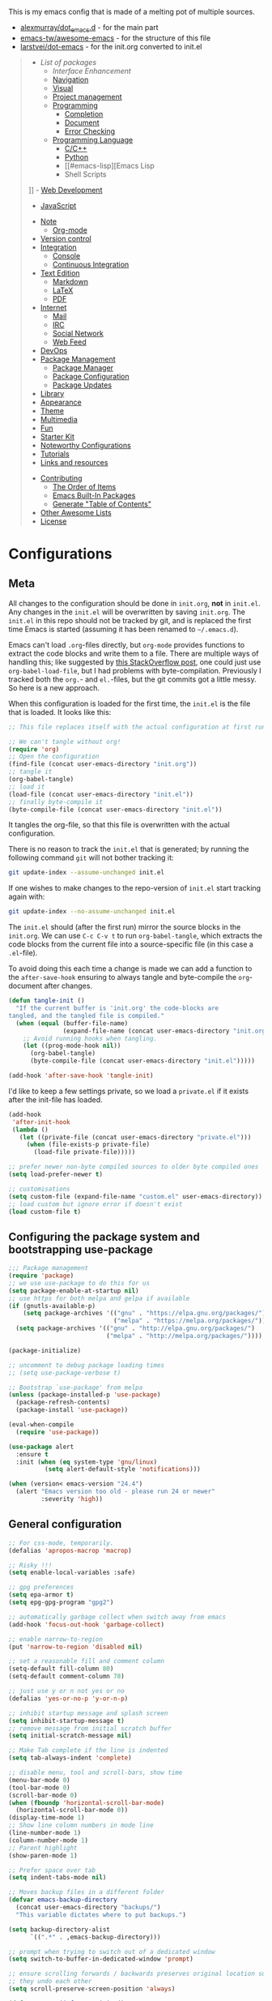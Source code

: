#+TITLE .emacs.d Configuration
#+AUTHOR Nicolas Richart
#+PROPERTY: header-args :tangle yes

This is my emacs config that is made of a melting pot of multiple sources.
 - [[https://github.com/alexmurray/dot_emacs.d][alexmurray/dot_emacs.d]] - for the main part
 - [[https://github.com/emacs-tw/awesome-emacs][emacs-tw/awesome-emacs]] - for the structure of this file
 - [[https://github.com/larstvei/dot-emacs][larstvei/dot-emacs]] - for the init.org converted to init.el

#+BEGIN_QUOTE
- [[List of packages]]
  - [[Interface Enhancement]]
  - [[#navigation][Navigation]]
  - [[#visual][Visual]]
  - [[#project-management][Project management]]
  - [[#programming][Programming]]
    - [[#completion][Completion]]
    - [[#document][Document]]
    - [[#error-checking][Error Checking]]
  - [[#programming-language][Programming Language]]
    - [[#cc][C/C++]]
    - [[#python][Python]]
    - [[#emacs-lisp][Emacs Lisp
    - Shell Scripts
]]    - [[#web-development][Web Development]]
      - [[#javascript][JavaScript]]
  - [[#note][Note]]
    - [[#org-mode][Org-mode]]
  - [[#version-control][Version control]]
  - [[#integration][Integration]]
    - [[#console][Console]]
    - [[#continuous-integration][Continuous Integration]]
  - [[#text-edition][Text Edition]]
    - [[#markdown][Markdown]]
    - [[#latex][LaTeX]]
    - [[#pdf][PDF]]
  - [[#internet][Internet]]
    - [[#mail][Mail]]
    - [[#irc][IRC]]
    - [[#social-network][Social Network]]
    - [[#web-feed][Web Feed]]
  - [[#devops][DevOps]]
  - [[#package-management][Package Management]]
    - [[#package-manager][Package Manager]]
    - [[#package-configuration][Package Configuration]]
    - [[#package-updates][Package Updates]]
  - [[#library][Library]]
  - [[#appearance][Appearance]]
  - [[#theme][Theme]]
  - [[#multimedia][Multimedia]]
  - [[#fun][Fun]]
  - [[#starter-kit][Starter Kit]]
  - [[#noteworthy-configurations][Noteworthy Configurations]]
  - [[#tutorials][Tutorials]]
  - [[#links-and-resources][Links and resources]]
- [[#contributing][Contributing]]
  - [[#the-order-of-items][The Order of Items]]
  - [[#emacs-built-in-packages][Emacs Built-In Packages]]
  - [[#generate-table-of-contents][Generate "Table of Contents"]]
- [[#other-awesome-lists][Other Awesome Lists]]
- [[#license][License]]
#+END_QUOTE

* Configurations
** Meta

   All changes to the configuration should be done in =init.org=, *not* in
   =init.el=. Any changes in the =init.el= will be overwritten by saving
   =init.org=. The =init.el= in this repo should not be tracked by git, and
   is replaced the first time Emacs is started (assuming it has been renamed
   to =~/.emacs.d=).

   Emacs can't load =.org=-files directly, but =org-mode= provides functions
   to extract the code blocks and write them to a file. There are multiple
   ways of handling this; like suggested by [[http://emacs.stackexchange.com/questions/3143/can-i-use-org-mode-to-structure-my-emacs-or-other-el-configuration-file][this StackOverflow post]], one
   could just use =org-babel-load-file=, but I had problems with
   byte-compilation. Previously I tracked both the =org.=- and =el.=-files,
   but the git commits got a little messy. So here is a new approach.

   When this configuration is loaded for the first time, the ~init.el~ is
   the file that is loaded. It looks like this:

   #+BEGIN_SRC emacs-lisp :tangle no
   ;; This file replaces itself with the actual configuration at first run.

   ;; We can't tangle without org!
   (require 'org)
   ;; Open the configuration
   (find-file (concat user-emacs-directory "init.org"))
   ;; tangle it
   (org-babel-tangle)
   ;; load it
   (load-file (concat user-emacs-directory "init.el"))
   ;; finally byte-compile it
   (byte-compile-file (concat user-emacs-directory "init.el"))
   #+END_SRC

   It tangles the org-file, so that this file is overwritten with the actual
   configuration.

   There is no reason to track the =init.el= that is generated; by running
   the following command =git= will not bother tracking it:

   #+BEGIN_SRC sh :tangle no
   git update-index --assume-unchanged init.el
   #+END_SRC

   If one wishes to make changes to the repo-version of =init.el= start
   tracking again with:

   #+BEGIN_SRC sh :tangle no
   git update-index --no-assume-unchanged init.el
   #+END_SRC

   The =init.el= should (after the first run) mirror the source blocks in
   the =init.org=. We can use =C-c C-v t= to run =org-babel-tangle=, which
   extracts the code blocks from the current file into a source-specific
   file (in this case a =.el=-file).

   To avoid doing this each time a change is made we can add a function to
   the =after-save-hook= ensuring to always tangle and byte-compile the
   =org=-document after changes.

   #+BEGIN_SRC emacs-lisp
   (defun tangle-init ()
     "If the current buffer is 'init.org' the code-blocks are
   tangled, and the tangled file is compiled."
     (when (equal (buffer-file-name)
                  (expand-file-name (concat user-emacs-directory "init.org")))
       ;; Avoid running hooks when tangling.
       (let ((prog-mode-hook nil))
         (org-babel-tangle)
         (byte-compile-file (concat user-emacs-directory "init.el")))))

   (add-hook 'after-save-hook 'tangle-init)
   #+END_SRC

   I'd like to keep a few settings private, so we load a =private.el= if it
   exists after the init-file has loaded.

   #+BEGIN_SRC emacs-lisp
   (add-hook
    'after-init-hook
    (lambda ()
      (let ((private-file (concat user-emacs-directory "private.el")))
        (when (file-exists-p private-file)
          (load-file private-file)))))
   #+END_SRC




#+BEGIN_SRC emacs-lisp :exports none
  ;;; init.el --- Starting point for Alex Murray's Emacs Configuration

  ;;; Commentary:

  ;;; Code:
#+END_SRC

#+BEGIN_SRC emacs-lisp
;; prefer newer non-byte compiled sources to older byte compiled ones
(setq load-prefer-newer t)

;; customisations
(setq custom-file (expand-file-name "custom.el" user-emacs-directory))
;; load custom but ignore error if doesn't exist
(load custom-file t)
#+END_SRC

** Configuring the package system and bootstrapping use-package

#+BEGIN_SRC emacs-lisp
;;; Package management
(require 'package)
;; we use use-package to do this for us
(setq package-enable-at-startup nil)
;; use https for both melpa and gelpa if available
(if (gnutls-available-p)
    (setq package-archives '(("gnu" . "https://elpa.gnu.org/packages/")
                             ("melpa" . "https://melpa.org/packages/")))
  (setq package-archives '(("gnu" . "http://elpa.gnu.org/packages/")
                           ("melpa" . "http://melpa.org/packages/"))))

(package-initialize)

;; uncomment to debug package loading times
;; (setq use-package-verbose t)

;; Bootstrap `use-package' from melpa
(unless (package-installed-p 'use-package)
  (package-refresh-contents)
  (package-install 'use-package))

(eval-when-compile
  (require 'use-package))
#+END_SRC


#+BEGIN_SRC emacs-lisp
(use-package alert
  :ensure t
  :init (when (eq system-type 'gnu/linux)
          (setq alert-default-style 'notifications)))

(when (version< emacs-version "24.4")
  (alert "Emacs version too old - please run 24 or newer"
         :severity 'high))

#+END_SRC

** General configuration

#+BEGIN_SRC emacs-lisp
;; For css-mode, temporarily.
(defalias 'apropos-macrop 'macrop)

;; Risky !!!
(setq enable-local-variables :safe)

;; gpg preferences
(setq epa-armor t)
(setq epg-gpg-program "gpg2")

;; automatically garbage collect when switch away from emacs
(add-hook 'focus-out-hook 'garbage-collect)

;; enable narrow-to-region
(put 'narrow-to-region 'disabled nil)

;; set a reasonable fill and comment column
(setq-default fill-column 80)
(setq-default comment-column 78)

;; just use y or n not yes or no
(defalias 'yes-or-no-p 'y-or-n-p)

;; inhibit startup message and splash screen
(setq inhibit-startup-message t)
;; remove message from initial scratch buffer
(setq initial-scratch-message nil)

;; Make Tab complete if the line is indented
(setq tab-always-indent 'complete)

;; disable menu, tool and scroll-bars, show time
(menu-bar-mode 0)
(tool-bar-mode 0)
(scroll-bar-mode 0)
(when (fboundp 'horizontal-scroll-bar-mode)
  (horizontal-scroll-bar-mode 0))
(display-time-mode 1)
;; Show line column numbers in mode line
(line-number-mode 1)
(column-number-mode 1)
;; Parent highlight
(show-paren-mode 1)

;; Prefer space over tab
(setq indent-tabs-mode nil)

;; Moves backup files in a different folder
(defvar emacs-backup-directory
  (concat user-emacs-directory "backups/")
  "This variable dictates where to put backups.")

(setq backup-directory-alist
      `((".*" . ,emacs-backup-directory)))

;; prompt when trying to switch out of a dedicated window
(setq switch-to-buffer-in-dedicated-window 'prompt)

;; ensure scrolling forwards / backwards preserves original location such that
;; they undo each other
(setq scroll-preserve-screen-position 'always)

(defun apm-emoji-fontset-init ()
  "Set fontset to display emoji correctly."
  (if (eq system-type 'darwin)
      ;; For NS/Cocoa
      (set-fontset-font t 'symbol (font-spec :family "Apple Color Emoji") nil 'prepend)
    ;; For Linux
    (if (font-info "Symbola")
        (set-fontset-font t 'symbol (font-spec :family "Symbola") nil 'prepend)
      (alert "Symbola is not installed (ttf-ancient-fonts)"))))

(defvar apm-preferred-font-family "Inconsolata"
  "Preferred font family to use.")

(defvar apm-preferred-font-family-package "fonts-inconsolata"
  "Package to install to get `apm-preferred-font-family'.")

(defvar apm-preferred-font-height 100
  "Preferred font height to use.")

(defun apm-graphic-frame-init ()
  "Initialise properties specific to graphical display."
  (interactive)
  (when (display-graphic-p)
    (apm-emoji-fontset-init)
    (setq frame-title-format '(buffer-file-name "%f" ("%b")))
    ;; don't use gtk style tooltips so instead can use pos-tip etc
    (custom-set-variables
     '(x-gtk-use-system-tooltips nil))
    (tooltip-mode -1)
    (blink-cursor-mode -1)
    (if (font-info apm-preferred-font-family)
        (set-face-attribute 'default nil
                            :family apm-preferred-font-family
                            :height apm-preferred-font-height)
      (alert (format "%s font not installed (%s)"
                     apm-preferred-font-family
                     apm-preferred-font-family-package)))
    (if (font-info "FontAwesome")
        ;; make sure to use FontAwesome for it's range in the unicode
        ;; private use area since on Windows this doesn't happen
        ;; automagically
        (set-fontset-font "fontset-default" '(#xf000 . #xf23a) "FontAwesome")
      (alert "FontAwesome is not installed (fonts-font-awesome)."))))

;; make sure graphical properties get set on client frames
(add-hook 'server-visit-hook #'apm-graphic-frame-init)
(apm-graphic-frame-init)

;; Use regex searches and replace by default.
(bind-key "C-s" 'isearch-forward-regexp)
(bind-key "C-r" 'isearch-backward-regexp)
(bind-key "M-%" 'query-replace-regexp)
(bind-key "C-M-s" 'isearch-forward)
(bind-key "C-M-r" 'isearch-backward)
(bind-key "C-M-%" 'query-replace)

;; Some global key binding
(bind-key "\C-c\;" 'comment-region)
(bind-key "\M-g" 'goto-line)
(bind-key [f8] 'grep-find)

;; from http://endlessparentheses.com/fill-and-unfill-paragraphs-with-a-single-key.html
(defun endless/fill-or-unfill ()
  "Like `fill-paragraph', but unfill if used twice."
  (interactive)
  (let ((fill-column
         (if (eq last-command 'endless/fill-or-unfill)
             (progn (setq this-command nil)
                    (point-max))
           fill-column)))
    (call-interactively #'fill-paragraph)))

(bind-key [remap fill-paragraph] #'endless/fill-or-unfill)

;; general modes in text-mode or derived from
(defun apm-text-mode-setup ()
  "Setup `text-mode' buffers."
  ;; use visual line mode to do soft word wrapping
  (visual-line-mode 1)
  ;; and use adaptive-wrap to 'indent' paragraphs appropriately with visual-line-mode
  (adaptive-wrap-prefix-mode 1)
  ;; Enable flyspell
  (flyspell-mode 1)
  ;; give warning if words misspelled when typing
  (ispell-minor-mode 1))

(add-hook 'text-mode-hook #'apm-text-mode-setup)
#+END_SRC


* List of packages

** Interface Enhancement
   - [[https://github.com/abo-abo/swiper][Ivy]] - flexible, simple tools for minibuffer completion in Emacs.
     - Ivy, a generic completion mechanism for Emacs.
     - Counsel, a collection of Ivy-enhanced versions of common Emacs commands.
     - Swiper, an Ivy-enhanced alternative to isearch.
   - [[https://github.com/bbatsov/crux][crux]] - A Collection of Ridiculously Useful eXtensions for Emacs
   - [[https://github.com/nonsequitur/smex/][smex]] - A smart M-x enhancement for Emacs.
#+BEGIN_SRC emacs-lisp
(use-package ivy
  :ensure t
  :diminish ivy-mode
  :commands (ivy-mode)
  :bind (("C-c C-r" . ivy-resume)
         ([remap switch-to-buffer] . ivy-switch-buffer))
  :init (progn
          (setq ivy-use-recent-buffers t
                ivy-count-format ""
                ivy-display-style 'fancy)
          (ivy-mode 1))
  :config (with-eval-after-load 'evil
            (define-key evil-ex-map "b " 'ivy-switch-buffer)))

(use-package counsel
  :ensure t
  :bind (("M-y" . counsel-yank-pop)
         ("M-x" . counsel-M-x)
         ("C-x C-i" . counsel-imenu)
         ("C-x C-f" . counsel-find-file)
         ("C-h f" . counsel-describe-function)
         ("C-h v" . counsel-describe-variable))
  :init (progn
          (define-key read-expression-map (kbd "C-r") 'counsel-expression-history)
          (setq counsel-find-file-at-point t))
  )

(use-package crux
  :ensure t
  :bind (([remap move-beginning-of-line] . crux-move-beginning-of-line)
         ("C-c o" . crux-open-with)))

(use-package smex
  :ensure t
  :config (smex-initialize))
#+END_SRC

** File Manager
   - [[http://www.emacswiki.org/emacs/DiredMode][Dired]] - =[built-in]= *Dir* ectory *Ed* itor. A customizable great file manager.

** Navigation
   - [[https://github.com/syohex/emacs-anzu][anzu]] - displays current match and total matches.
   - [[http://www.emacswiki.org/emacs/ImenuMode][imenu]] - =[built-in]= Menus for accessing locations in documents.

#+BEGIN_SRC emacs-lisp
(use-package anzu
  :ensure t
  :diminish anzu-mode
  :init (global-anzu-mode)
  :bind (("M-%" . anzu-query-replace-regexp)
         ("C-M-%" . anzu-query-replace)))
#+END_SRC

** Visual
   - [[https://julien.danjou.info/projects/emacs-packages][rainbow-mode]] - Display color on color-code string (hex/rgb) directly.
   - [[http://www.emacswiki.org/emacs/WhiteSpace][whitespace]] - =[built-in]= Visualize blanks (tab/space/newline).
   - [[http://emacsredux.com/blog/2014/08/25/a-peek-at-emacs-24-dot-4-prettify-symbols-mode/][prettify-symbol-mode]] - =[built-in]= displaying characters as fancy symbols (e.g. =lambda= -> =λ=)
   - [[https://github.com/iqbalansari/emacs-emojify][emojify]] - Display emojis in Emacs.

#+BEGIN_SRC emacs-lisp
(use-package rainbow-mode
  :ensure t
  :diminish rainbow-mode
  :commands (rainbow-mode)
  :init (dolist (hook '(css-mode-hook html-mode-hook))
          (add-hook hook #'rainbow-mode)))

(use-package whitespace
  :diminish whitespace-mode
  :bind ([f3] . whitespace-cleanup)
  :config
  (defun show-whitespace ()
    "Show tabs and trailing white space."
    (if (not (eq major-mode 'Buffer-menu-mode))
        (setq font-lock-keywords
              (append font-lock-keywords
                      '(("^[\t]+"  (0 'tab-face t))
                        ("[ \t]+$" (0 'trailing-space-face t))
                        ("XXX" (0 'todo-face t))
                        ("TODO" (0 'todo-face t))
                        ("FIXME" (0 'todo-face t))
                        ("\\todo" (0 'todo-face t))
                        )))))
  (make-face 'tab-face)
  (make-face 'trailing-space-face)
  (make-face 'todo-face)
  (set-face-background 'tab-face "blue")
  (set-face-background 'trailing-space-face "blue")
  (set-face-foreground 'todo-face "green")
  (add-hook 'font-lock-mode-hook 'show-whitespace)
  (add-hook 'text-mode-hook 'font-lock-mode)
  )
#+END_SRC

** Project management
   - [[https://github.com/ericdanan/counsel-projectile][Counsel-projectile]] - Increase the integration of Ivy in Projectile
   - [[https://github.com/bbatsov/projectile][Projectile]] - Project Interaction Library for Emacs.
#   - [[https://github.com/sabof/project-explorer][Project-Explorer]] - a tree project explorer (integrates with projectile)

#+BEGIN_SRC emacs-lisp
(use-package counsel-projectile
  :ensure t
  :init (counsel-projectile-on))

(use-package projectile
  :ensure t
  :defer t
  :diminish projectile-mode
  :bind (("C-x C-m" . projectile-compile-project)
         ("C-x C-g" . projectile-find-file))
  :init (progn
          (setq projectile-enable-caching t)
          (projectile-global-mode))
  :config (progn
            (add-to-list 'projectile-project-root-files "configure.ac")
            (add-to-list 'projectile-project-root-files ".clang_complete")
            (add-to-list 'projectile-project-root-files ".clang_complete.in")
            (add-to-list 'projectile-project-root-files "AndroidManifest.xml")
            (with-eval-after-load 'ivy
              (setq projectile-completion-system 'ivy))))
#+END_SRC

** Programming
   - [[https://github.com/Malabarba/aggressive-indent-mode][Aggressive-indent]] - Keeps your code always indented automatically.
   - [[https://www.emacswiki.org/emacs/CompileCommand][compile]] - =[built-in]= Compile command default for =M-x compile=
   - [[http://doxymacs.sourceforge.net/][Doxymacs]] - Doxymacs is Doxygen + {X}Emacs.
   - [[https://www.emacswiki.org/emacs/ProgMode][prog-mode]] - =[built-in]= common to all programming modes
#   - [[https://github.com/purcell/whitespace-cleanup-mode][whitespace-cleanup-mode]] - Intelligently call whitespace-cleanup on save.
   - [[https://github.com/capitaomorte/yasnippet][YASnippets]] - Template system.

#+BEGIN_SRC emacs-lisp
(use-package aggressive-indent
  :ensure t
  :defer t
  :diminish aggressive-indent-mode
  :config (aggressive-indent-global-mode t))

(use-package compile
  :bind ([f9] . compile)
  ;; automatically scroll to first error on output
  :config (setq compilation-scroll-output 'first-error))

(defun apm-doxymacs-setup()
  (doxymacs-mode)
  (doxymacs-font-lock)
  (setq doxymacs-doxygen-style "JavaDoc"))

(use-package doxymacs
  :defer t
  :load-path "vendor/doxymacs"
  :commands (doxymacs-mode doxymacs-font-lock)
  :diminish doxymacs-mode
  :config (add-hook 'cc-mode-common-hook #'apm-doxymacs-setup)
  )

(defun apm-prog-mode-setup ()
  "Tweaks and customisations for all programming modes."
  ;; turn on spell checking for strings and comments
  (flyspell-prog-mode)
  ;; highlight TODO etc in comments only
  (fic-mode 1))

(use-package prog-mode
  :config (progn
            (when (boundp 'prettify-symbols-unprettify-at-point)
              ;; show original text when point is over a prettified symbol
              (setq prettify-symbols-unprettify-at-point 'right-edge))
            ;; prettify symbols (turn lambda -> λ)
            (global-prettify-symbols-mode 1)
            (add-hook 'prog-mode-hook #'apm-prog-mode-setup)))

(use-package yasnippet
  :ensure t
  :diminish yas-minor-mode
  :config (yas-global-mode 1))

#+END_SRC

*** Completion
    - [[http://www.emacswiki.org/emacs/AbbrevMode][abbrev]] - =[built-in]= Abbreviation expander
    - [[https://company-mode.github.io/][Company]] - A text completion framework.
      - [[https://github.com/proofit404/company-anaconda][company-anaconda]] - anaconda back-end
      - [[https://github.com/alexeyr/company-auctex][company-auctex]] - auctex back-end
      - [[https://company-mode.github.io/][company-cmake]] - =[company-native]= cmake completion back-end
      - [[https://company-mode.github.io/][company-dabbrev]] - =[company-native]= dabbrev-like completion back-end
      - [[https://github.com/PythonNut/company-flx][company-flx]] - fuzzy matching using flx
      - [[https://github.com/Sarcasm/company-irony][company-irony]] - irony back-end for C/C++
      - [[https://github.com/hotpxl/company-irony-c-headers][company-irony-c-headers]] - irony backend for C/C++ headers
      - [[https://github.com/syohex/emacs-company-jedi][company-jedi]] - jedi back-end
      - [[https://github.com/dunn/company-emoji][company-emoji]] - emoji back-end 🐱
      - [[https://github.com/vspinu/company-math][company-math]] - math back-end to use in LaTeX formulas
      - [[https://github.com/expez/company-quickhelp][company-quickhelp]] - documentation popups for company.
      - [[https://github.com/Alexander-Miller/company-shell][company-shell]] - back-end to compete shell scripts
      - [[https://github.com/company-mode/company-statistics][company-statistics]] - sorts candidates using completion history
      - [[https://github.com/proofit404/company-tern][company-tern]] - tern back-end
      - [[https://github.com/Wilfred/company-try-hard][company-try-hard]] - get completion from all back-ends
      - [[https://github.com/osv/company-web][company-web]] - Company version of ac-html, complete for web,html,emmet,jade,slim modes
    - [[https://github.com/lewang/flx][flx]] - Fuzzy matching for Emacs like Sublime Text.

#+BEGIN_SRC emacs-lisp
(use-package abbrev
  :diminish abbrev-mode
  :config (progn
            (setq save-abbrevs t)
            (setq-default abbrev-mode t)))

(use-package company
  :ensure t
  :commands global-company-mode
  ;; Use Company for completion
  :bind (:map company-mode-map ([remap completion-at-point] . company-complete))
  :init (progn
          ;; set default lighter as nothing so in general it is not displayed
          ;; but will still be shown when completion popup is active to show the
          ;; backend which is in use
          (setq company-lighter-base "")
          (global-company-mode 1))
  :config (progn
            ;; some better default values
            (setq company-idle-delay 0.5)
            (setq company-tooltip-limit 10)
            (setq company-minimum-prefix-length 2)

            ;; align annotations in tooltip
            (setq company-tooltip-align-annotations t)

            ;; nicer keybindings
            (define-key company-active-map (kbd "C-n") 'company-select-next)
            (define-key company-active-map (kbd "C-p") 'company-select-previous)
            (define-key company-active-map (kbd "C-d") 'company-show-doc-buffer)

            (define-key company-active-map [tab] 'company-complete-common-or-cycle)
            (define-key company-active-map (kbd "TAB") 'company-complete-common-or-cycle)

            ;; put most often used completions at stop of list
            (setq company-transformers '(company-sort-by-occurrence))))

(use-package company-anaconda
  :ensure t
  :commands (company-anaconda)
  :after company
  :init (add-to-list 'company-backends #'company-anaconda))

(use-package company-auctex
  :ensure t
  ;; loaded in apm-latex-mode-setup
  :defer t)

(use-package company-dabbrev
  :after company
  ;; keep original case
  :config (setq company-dabbrev-downcase nil))

(use-package company-flx
  :ensure t
  :after company
  :init (company-flx-mode 1))

(use-package company-irony
  :ensure t
  :after company
  :init (add-to-list 'company-backends 'company-irony))

(use-package company-irony-c-headers
  :ensure t
  :after company
  :init (progn
          (setq company-irony-c-headers--compiler-executable
                (or (executable-find "clang++-3.9")
                    (executable-find "clang++")))
          ;; group with company-irony but beforehand so we get first pick
          (add-to-list 'company-backends '(company-irony-c-headers company-irony))))

(use-package company-jedi
  :ensure t
  :after company)

(use-package company-emoji
  :ensure t
  :after company
  :init (add-to-list 'company-backends 'company-emoji))

(use-package company-math
  :ensure t
  :defer t
  :after company
  ;; Add backend for math characters
  :init (progn
          (add-to-list 'company-backends 'company-math-symbols-unicode)
          (add-to-list 'company-backends 'company-math-symbols-latex)))

(use-package company-quickhelp
  :ensure t
  :defer t
  :init (add-hook 'company-mode-hook #'company-quickhelp-mode)
  :config (setq company-quickhelp-delay 0.1))

(use-package company-shell
  :ensure t
  :defer t
  :after company
  :init (add-to-list 'company-backends 'company-shell))

(use-package company-statistics
  :ensure t
  :after company
  :config (company-statistics-mode 1))

(use-package company-tern
  :ensure t
  :after company)

(use-package company-try-hard
  :ensure t
  :after company
  :config (progn
            (global-set-key (kbd "C-<tab>") #'company-try-hard)
            (define-key company-active-map (kbd "C-<tab>") #'company-try-hard)))

(use-package company-web
  :ensure t
  :defer t
  :after company
  :init (add-to-list 'company-backends 'company-web-html))

(use-package flx
  :ensure t)

#+END_SRC

*** Document
   - [[https://www.emacswiki.org/emacs/ElDoc][eldoc]] - =[built-in]= shows function arguments / variable doc in minibuffer when coding.
   - [[https://wiki.gnome.org/Apps/Devhelp][devhelp]] - Searches in =devhelp= for documentation

#+BEGIN_SRC emacs-lisp
(use-package eldoc
  :diminish eldoc-mode
  :config (global-eldoc-mode 1))

(defun apm-devhelp-setup ()
  "Setup devhelp integration."
  (require 'devhelp)
  (local-set-key (kbd "<f2>") #'devhelp-toggle-automatic-assistant)
  (local-set-key (kbd  "<f1>") #'devhelp-assistant-word-at-point))

(use-package devhelp
  :load-path "vendor/"
  :defer t
  :init (add-hook 'c-mode-hook #'apm-devhelp-setup))
#+END_SRC

*** Error Checking
    - [[https://github.com/flycheck/flycheck][Flycheck]] - Modern on-the-fly syntax checking meant to be a replacement to =FlyMake=
      - [[https://github.com/kumar8600/flycheck-clangcheck][flycheck-clangcheck]] - A Flycheck checker difinition for ClangCheck.
      - [[https://github.com/flycheck/flycheck][flycheck-flake8]] - =[flycheck-native]= checker for python using =flake8=
      - [[https://github.com/Sarcasm/flycheck-irony][flycheck-irony]] - Flycheck: C/C++ support via Irony
      - [[https://github.com/purcell/flycheck-package][flycheck-package]] - A Flycheck checker for elisp package authors
      - [[https://github.com/flycheck/flycheck-pos-tip][flycheck-pos-tip]] - Display Flycheck errors in GUI tooltips
      - [[https://github.com/flycheck/flycheck][flycheck-standard]] - =[flycheck-native]= checker for python using =standard.js=

#+BEGIN_SRC emacs-lisp
(use-package flycheck
  :ensure t
  :diminish flycheck-mode
  :config (progn
            (global-flycheck-mode 1)
            (setq flycheck-check-syntax-automatically '(save new-line)
                  flycheck-idle-change-delay 5.0
                  flycheck-display-errors-delay 0.9
                  flycheck-highlighting-mode 'symbols
                  flycheck-indication-mode 'left-fringe
                  ;; 'flycheck-fringe-bitmap-double-arrow
                  flycheck-standard-error-navigation t ; [M-g n/p]
                  flycheck-deferred-syntax-check nil
                  ;; flycheck-mode-line '(:eval (flycheck-mode-line-status-text))
                  flycheck-completion-system nil ; 'ido, 'grizzl, nil
                  )))

(use-package flycheck-clangcheck
  :ensure t
  :after flycheck
  )

(use-package flycheck-irony
  :ensure t
  :after flycheck
  :config (progn
            (add-hook 'flycheck-mode-hook #'flycheck-irony-setup)
            (flycheck-add-next-checker 'irony '(warning . c/c++-cppcheck))))

(use-package flycheck-package
  :ensure t
  :defer t
  :after flycheck
  :init (flycheck-package-setup))

(use-package flycheck-pos-tip
  :ensure t
  :config (flycheck-pos-tip-mode 1))
#+END_SRC

** Programming Language
*** C/C++
    - [[http://cc-mode.sourceforge.net/][CC Mode]] - =[built-in]= An Emacs and XEmacs mode for editing C and other languages with similar syntax.
      - [[https://github.com/llvm-mirror/llvm/blob/master/utils/emacs/emacs.el][llvm coding style]] - llvm c-style for emacs used in =lisp/apm-c=
    - [[https://cmake.org/Wiki/CMake/Editors/Emacs][cmake-mode]] - =[included in cmake]= major-mode for editing CMake sources
    - [[https://github.com/Lindydancer/cmake-font-lock][cmake-font-lock]] - Enhanced font-lock rules for CMake.
    - [[https://www.emacswiki.org/emacs/CWarnMode][cwarn]] - =[built-in]= highlight suspicious C and C++ constructions
    - [[https://github.com/Sarcasm/irony-mode][irony-mode]] - A C/C++ minor mode for Emacs powered by libclang.
    - [[https://github.com/ikirill/irony-eldoc][irony-eldoc]] - irony-mode support for eldoc-mode
    - [[https://github.com/ludwigpacifici/modern-cpp-font-lock][modern-cpp-font-lock]] - Font-locking for "Modern C++"

#+BEGIN_SRC emacs-lisp
  ;; show #if 0 / #endif etc regions in comment face - taken from
  ;; http://stackoverflow.com/questions/4549015/in-c-c-mode-in-emacs-change-face-of-code-in-if-0-endif-block-to-comment-fa
  (defun c-mode-font-lock-if0 (limit)
    "Fontify #if 0 / #endif as comments for c modes etc.
  Bound search to LIMIT as a buffer position to find appropriate
  code sections."
    (save-restriction
      (widen)
      (save-excursion
        (goto-char (point-min))
        (let ((depth 0) str start start-depth)
          (while (re-search-forward "^\\s-*#\\s-*\\(if\\|else\\|endif\\)" limit 'move)
            (setq str (match-string 1))
            (if (string= str "if")
                (progn
                  (setq depth (1+ depth))
                  (when (and (null start) (looking-at "\\s-+0"))
                    (setq start (match-end 0)
                          start-depth depth)))
              (when (and start (= depth start-depth))
                (c-put-font-lock-face start (match-beginning 0) 'font-lock-comment-face)
                (setq start nil))
              (when (string= str "endif")
                (setq depth (1- depth)))))
          (when (and start (> depth 0))
            (c-put-font-lock-face start (point) 'font-lock-comment-face)))))
    nil)

  (use-package apm-c
    :load-path "lisp/"
    :commands (apm-c-mode-setup)
    :init (dolist (hook '(c-mode-hook c++-mode-hook))
            (add-hook hook 'apm-c-mode-setup)))

  ;; c-mode and other derived modes (c++, java etc) etc
  (defun apm-c-mode-common-setup ()
    "Tweaks and customisations for all modes derived from c-common-mode."
    (auto-fill-mode 1)
    ;; diminish auto-fill in the modeline
    (with-eval-after-load 'diminish
      (diminish 'auto-fill-function))
    ;; turn on auto-newline and hungry-delete
    (c-toggle-auto-hungry-state t)
    ;; ensure fill-paragraph takes doxygen @ markers as start of new
    ;; paragraphs properly
    (setq paragraph-start "^[ ]*\\(//+\\|\\**\\)[ ]*\\([ ]*$\\|@param\\)\\|^\f")

    ;; show #if 0 / #endif etc regions in comment face
    (font-lock-add-keywords
     nil
     '((c-mode-font-lock-if0 (0 font-lock-comment-face prepend))) 'add-to-end))

  (use-package cc-mode
    :defer t
    :init (add-hook 'c-mode-common-hook #'apm-c-mode-common-setup))

  (use-package clang-format
    :ensure t
    :bind (:map c++-mode-map
                ([f5] . clang-format-buffer))
    :config
    (setq clang-format-executable "clang-format-3.9")
    )

  (use-package cmake-mode
    :ensure t)

  (use-package cmake-font-lock
    :ensure t)

  (defun apm-irony-mode-setup ()
    "Setup irony-mode."
    (irony-cdb-autosetup-compile-options)
    (with-eval-after-load 'company-irony
      (company-irony-setup-begin-commands))
    (with-eval-after-load 'irony-eldoc
      (irony-eldoc)))

  ;; autogenerate a .clang_complete if there is an associated .clang_complete.in
  (defun apm-autogenerate-clang-complete ()
    "Autogenerate a .clang_complete if needed when opening a project."
    (when (and (fboundp 'projectile-project-root)
               ;; handle if not in project by returning nil
               (not (null (condition-case nil
                              (projectile-project-root)
                            (error nil))))
               (file-exists-p (concat (file-name-as-directory
                                       (projectile-project-root))
                                      ".clang_complete.in")))
      (projectile-with-default-dir (projectile-project-root)
        (shell-command "make .clang_complete"))))

  (defun apm-irony-cdb-clang-complete--auto-generate-clang-complete (command &rest args)
    "Try and autogenerate a .clang_complete (COMMAND ARGS are ignored)."
    (apm-autogenerate-clang-complete))

  ;; show suspicious c constructs automatically
  (use-package cwarn
    :diminish cwarn-mode
    :init (global-cwarn-mode 1))

  (use-package irony
    :ensure t
    :diminish irony-mode
    :commands (irony-mode)
    :bind (:irony-mode-map ([remap completion-at-point] . irony-completion-at-point-async)
                           ([remap complete-symbol] . irony-completion-at-point-async))
    :init (progn
            (advice-add 'irony-cdb-clang-complete :before 'apm-irony-cdb-clang-complete--auto-generate-clang-complete)
            (add-hook 'c-mode-hook 'irony-mode)
            (add-hook 'c++-mode-hook 'irony-mode)
            (add-hook 'irony-mode-hook 'apm-irony-mode-setup)))

  (use-package irony-eldoc
    :ensure t
    :defer t)

  (use-package modern-cpp-font-lock
    :ensure t
    :defer t
    :diminish modern-c++-font-lock-mode
    :init (add-hook 'c++-mode-hook #'modern-c++-font-lock-mode))
#+END_SRC

*** Python
    - [[https://github.com/proofit404/anaconda-mode][anaconda-mode]] - Code navigation, documentation lookup and completion for Python.
    - [[http://millejoh.github.io/emacs-ipython-notebook/][ein]] - IPYthon client for Emacs
    - [[https://github.com/jorgenschaefer/elpy][Elpy]] - An Emacs Python development environment.
    - [[https://github.com/tkf/emacs-jedi][Jedi]] - A Python auto-completion package.
    - [[https://github.com/dholm/swig-mode][swig]] - Major mode for swig files
#    - [[https://github.com/porterjamesj/virtualenvwrapper.el][virtualenvwrapper.el]] - Manage virtualenv from inside Emacs.

#+BEGIN_SRC emacs-lisp
  (use-package anaconda-mode
    :ensure t
    :diminish (anaconda-mode . " 🐍 ")
    ;; enable with apm-python-mode-setup below
    :defer t)

  (use-package ein
    :ensure t
    :config (add-hook 'ein:connect-mode-hook 'ein:jedi-setup)))

  (use-package elpy
    :ensure t
    :config (elpy-enable))

  (use-package jedi
    :ensure t)

  (defun apm-python-mode-setup ()
    "Tweaks and customisations for `python-mode'."
    (setq python-indent-offset 4)
    (add-to-list 'company-backends 'company-jedi)
    (anaconda-mode 1)
    (anaconda-eldoc-mode 1))

  (use-package python
    :defer t
    :init (add-hook 'python-mode-hook #'apm-python-mode-setup))

  (use-package swig-mode
    :load-path "vendor/"
    :mode "\\.i\\'"
    )
#+END_SRC

*** Emacs Lisp
     - [[https://www.emacswiki.org/emacs/InferiorEmacsLispMode][lisp-mode]] - =[built-in]= A simple Emacs Lisp REPL.
#+BEGIN_SRC emacs-lisp
(defun apm-emacs-lisp-mode-setup ()
  "Setup Emacs Lisp mode."
  (setq mode-name "el")
  ;; use aggressive indent
  (aggressive-indent-mode 1)
  (fic-mode 1)
  ;; make imenu list each package for easy navigation - from
  ;; https://github.com/jwiegley/use-package/issues/80#issuecomment-46687774
  (when (string= buffer-file-name (expand-file-name "init.el" "~/dot_emacs.d"))
    (add-to-list
     'imenu-generic-expression
     '("Packages" "^\\s-*(\\(use-package\\)\\s-+\\(\\(\\sw\\|\\s_\\)+\\)" 2)))
  ;; use smartparens in strict mode for lisp
  (with-eval-after-load 'smartparens
    (smartparens-strict-mode 1)))

(use-package lisp-mode
  :config (add-hook 'emacs-lisp-mode-hook #'apm-emacs-lisp-mode-setup))

#+END_SRC

*** Web development
     - [[http://web-mode.org/][web-mode]] - major mode for editing various html templates (PHP, JSP, ASP, ERB...etc).
#+BEGIN_SRC emacs-lisp
(defun apm-web-mode-setup ()
  "Setup web mode."
  (setq mode-name ""))

(use-package web-mode
  :ensure t
  :commands web-mode
  :config (progn
            ;; use smartparens instead
            (setq web-mode-enable-auto-pairing nil)
            (add-hook 'web-mode-hook #'apm-web-mode-setup))
  :mode ("\\.php\\'" . web-mode))
#+END_SRC

**** Javascript
     - [[https://github.com/thomblake/js3-mode][js3-mode]] - Improved JavaScript editing mode.
     - [[http://ternjs.net/doc/manual.html#emacs][tern]] - Emacs flavor of the popular JavaScript analysis engine
     - [[https://github.com/joshwnj/json-mode][json-mode]] - Major mode for editing JSON files.

#+BEGIN_SRC emacs-lisp
  (use-package js3-mode
    :ensure t
    :defer t
    :mode ("\\.js\\'" . js3-mode)
    :init (progn
            (add-to-list 'company-backends 'company-tern)
            (add-hook 'js3-mode-hook
                      (lambda () (setq mode-name "js3"))))
    :config
    (setq js3-consistent-level-indent-inner-bracket t))

  (use-package tern
    :ensure t
    :config (add-hook 'js3-mode-hook (lambda () (tern-mode t))))

  (use-package json-mode
    :ensure t)
#+END_SRC

*** Shell Scripts
     - [[https://www.emacswiki.org/emacs/ShMode][sh-script]] - =[built-in]= Major mode for editing Unix and GNU/Linux shell script code.

#+BEGIN_SRC emacs-lisp
(use-package sh-script
  :init (setq-default sh-basic-offset 2
                      sh-indentation 2))
#+END_SRC

** Version control
   - [[https://magit.vc/][Magit]] - Interacting with git.
     - [[https://github.com/magit/git-modes][gitarrtibutes-mode]] - Major mode for editing .gitattributes files
     - [[https://github.com/magit/git-modes][gitconfig-mode]] - Major mode for editing .gitconfig files
     - [[https://github.com/magit/git-modes][gitignore-mode]] - Major mode for editing .gitignore files
     - [[https://github.com/llloret/gitolite-emacs][gl-conf-mode]] - Major mode for editing gitolite config files

#+BEGIN_SRC emacs-lisp
(use-package magit
  :ensure t
  :defer t
  :bind ("C-x g" . magit-status))

(use-package gitconfig-mode
  :ensure t
  :defer t)

(use-package gitignore-mode
  :ensure t
  :defer t)

(use-package gl-conf-mode
  :load-path "vendor/gitolite-emacs"
  :mode  "gitolite\\.conf\\'"
  )
#+END_SRC

** Integration
*** Console
    - [[https://www.emacswiki.org/emacs/AnsiColor][ansi-color]] - =[built-in]= Translate ANSI escape sequences into faces
    - [[http://www.emacswiki.org/emacs/CategoryEshell][EShell]] - =[built-in]= A shell-like command interpreter implemented in Emacs Lisp.
    - [[http://www.emacswiki.org/emacs/AnsiTerm][Term]] - =[built-in]= A terminal emulator in Emacs.
    - [[http://www.emacswiki.org/emacs/download/multi-term.el][multi-term]] - Managing multiple terminal buffers in Emacs.

#+BEGIN_SRC emacs-lisp
(use-package ansi-color
  ;; show colours correctly in shell
  :config (ansi-color-for-comint-mode-on))

(defun apm-eshell-mode-setup ()
  "Initialise 'eshell-mode'."
  (setq mode-name ""))

(use-package eshell
  :commands eshell
  :bind ("C-x m" . eshell)
  :config (add-hook 'eshell-mode-hook #'apm-eshell-mode-setup))

(use-package multi-term
  :ensure t
  :init
  (add-hook 'term-mode-hook
            (lambda()
              (setq show-trailing-whitespace nil))))
#+END_SRC

*** Continuous Integration
    - [[https://melpa.org/#/jenkins][jenkins]] - Minimalistic Jenkins client for Emacs
    - [[https://github.com/merickson/tracwiki-mode][tracwiki-mode]] - Emacs Major mode for working with Trac

#+BEGIN_SRC emacs-lisp
(use-package jenkins
  :ensure t
  :commands (jenkins)
  ;; don't set jenkins-api-token here - do it in custom.el so it is not checked
  ;; into git
  :config (setq jenkins-hostname "http://scitasadm.epfl.ch/jenkins/"
                jenkins-username 'user-login-name))

(use-package tracwiki-mode
  :ensure t
  :defer t
  :commands tracwiki
  :config (tracwiki-define-project
           "akantu"
           "https://lsmssrv1.epfl.ch/akantu-trac"))
#+END_SRC

** Text edition

*** Markdown
   - [[http://jblevins.org/projects/markdown-mode/][Markdown-mode]] - markdown-mode is a major mode for editing Markdown-formatted text files in GNU Emacs.

#+BEGIN_SRC emacs-lisp
(use-package markdown-mode
  :ensure t
  :defer t
  :mode
  (("\\.md\\'" . markdown-mode)
   ("\\.markdown\\'" . markdown-mode))
  :config (progn
            (unless (executable-find markdown-command)
              (alert "markdown not found - is it installed?"))))
#+END_SRC

*** LaTeX
   - [[https://www.gnu.org/software/auctex/][AUCTeX]] - an extensible package for writing and formatting TeX files.
   - [[https://www.gnu.org/software/auctex/reftex.html][RefTeX]] - =[built-in]= Adds support for labels, references, citations, and index entries.

#+BEGIN_SRC emacs-lisp
(defun apm-latex-mode-setup ()
  "Tweaks and customisations for LaTeX mode."
  ;; smartparens latex support
  (use-package smartparens-latex)
  ;; Enable source-correlate for Control-click forward/reverse search.
  (TeX-source-correlate-mode 1)
  ;; enable math mode in latex
  (LaTeX-math-mode 1)
  ;; Enable reftex
  (turn-on-reftex)
  ;; integrate with company
  (company-auctex-init))

(use-package auctex
  :ensure t
  :defer t
  :mode ("\\.tex\\'" . LaTeX-mode)
  :init (progn
          (setq-default TeX-auto-save t)
          (setq-default TeX-parse-self t)
          (setq-default TeX-PDF-mode t)
          (setq-default TeX-master nil)
          (setq-default reftex-plug-into-AUCTeX t)
          (setq-default TeX-source-correlate-start-server t)

          (add-hook 'LaTeX-mode-hook #'apm-latex-mode-setup)))
#+END_SRC

*** PDF
   - [[https://github.com/politza/pdf-tools][PDF Tools]] - major mode for rendering PDF files, much better than DocView, and has much richer set of features

#+BEGIN_SRC emacs-lisp
(use-package pdf-tools
  :ensure t
  ;; only try and install when needed
  :mode ("\\.pdf\\'" . pdf-tools-install))
#+END_SRC

** Note
*** Org-mode
    - [[http://orgmode.org/][Org]] - =[built-in]= Write notes, GTD, authoring, publish and wash dishes.

#+BEGIN_SRC emacs-lisp
(use-package org
  :config
  (progn
    (setq org-src-fontify-natively t)
    (set-face-attribute 'org-block-background nil :background "#373844")))
#+END_SRC

** Internet

# *** Mail
#      - [[http://www.emacswiki.org/emacs/CategoryGnus][Gnus]] - =[built-in]= Reading e-mail and Usenet news.
#      - [[http://www.emacswiki.org/emacs/MessageMode][Messages]] - =[built-in]= Composing and sending e-mail inside Emacs.
#      - [[http://www.djcbsoftware.nl/code/mu/mu4e.html][mu4e]] - An e-mail client for Emacs
#      - [[https://notmuchmail.org/][notmuch]] - A mail indexer which can serve as a complete client with its emacs integration
#      - [[http://www.emacswiki.org/emacs/WanderLust][Wanderlust]] - A powerful email and Usenet client for Emacs (IMAP4rev1, NNTP, POP(POP3/APOP), MH/Maildir)
#      - [[http://www.mew.org/en/][mew]] - A very easy to use e-mail reader and client for Emacs.

*** IRC
    - [[http://www.emacswiki.org/emacs/ERC][ERC]] - =[built-in]= A powerful, modular, and extensible IRC client.

#+BEGIN_SRC emacs-lisp
(defun apm-erc-alert (&optional match-type nick message)
  "Show an alert when nick mentioned with MATCH-TYPE NICK and MESSAGE."
  (if (or (null match-type) (not (eq match-type 'fool)))
      (let (alert-log-messages)
        (alert (or message (buffer-string)) :severity 'high
               :title (concat "ERC: " (or nick (buffer-name)))
               :data message))))

(use-package erc
  :defer t
  :config (progn
            (setq erc-nick "networms")
            ;; notify via alert when mentioned
            (add-hook 'erc-text-matched-hook 'apm-erc-alert)))

#+END_SRC

** Package Management
    - [[http://www.emacswiki.org/emacs/ELPA][package.el]] - =[built-in]= Install and manage Emacs packages easily.
      - [[https://github.com/Malabarba/paradox][paradox]] - Modernizing Emacs' Package Menu with package ratings, usage statistics, customizability & more.
    - [[https://github.com/jwiegley/use-package][use-package]] - A declaration macro to isolate package configuration in a way that is performance-oriented and tidy.
#    - [[https://github.com/rranelli/auto-package-update.el][auto-package-update.el]] - Automatically update Emacs packages.

#+BEGIN_SRC emacs-lisp
(use-package paradox
  :ensure t
  :commands (paradox-list-packages)
  ;; don't bother trying to integrate with github
  :init (setq paradox-github-token nil))
#+END_SRC

** Appearance
   - fancy-battery
   - [[https://github.com/TheBB/spaceline][spaceline]] - Powerline theme from [[https://github.com/syl20bnr/spacemacs][Spacemacs]].


*** Theme
   - [[https://draculatheme.com/emacs/][Dracula]] - /(dark)/ Dracula color theme

#+BEGIN_SRC emacs-lisp
(use-package fancy-battery
  :ensure t
  :config (fancy-battery-mode 1))

(use-package spaceline-config           ; A beautiful mode line
  :ensure spaceline
  :init (setq spaceline-workspace-numbers-unicode t
              spaceline-window-numbers-unicode t)
  :config
  (spaceline-compile
   'lunaryorn
   ;; Left side of the mode line (all the important stuff)
   '(((buffer-modified buffer-size input-method) :face highlight-face)
     anzu
     '(buffer-id remote-host buffer-encoding-abbrev)
     ((point-position line-column buffer-position) :separator " | ")
     major-mode
     process
     (flycheck-error flycheck-warning flycheck-info)
     (python-pyvenv :fallback python-pyenv)
     ((which-function projectile-root) :separator " @ ")
     ((minor-modes :separator spaceline-minor-modes-separator) :when active))
   ;; Right segment (the unimportant stuff)
   '((workspace-number window-number)
     (battery :when active)
     (version-control :when active)))

  (setq-default mode-line-format '("%e" (:eval (spaceline-ml-lunaryorn)))))

(use-package powerline                  ; The work-horse of Spaceline
  :ensure t
  :after spaceline-config
  :config (progn
            (setq powerline-height (truncate (* 1.0 (frame-char-height))))
            (setq powerline-default-separator 'utf-8)))

(use-package dracula-theme
  :ensure t
  :config (load-theme 'dracula t))
#+END_SRC

#+BEGIN_SRC emacs-lisp

#+END_SRC


#+BEGIN_SRC emacs-lisp
(use-package adaptive-wrap
  :ensure t)

(use-package akantu-input
  :load-path "lisp/"
  :mode "\\.dat\\'"
  )

(use-package apropos
  :bind ("C-h a" . apropos))

(use-package autorevert
  :diminish auto-revert-mode
  :init (global-auto-revert-mode 1))

(defun apm-coverlay-setup()
  (coverlay-mode 1))

(use-package coverlay
  :ensure t
  :defer t
  :diminish coverlay-mode
  :config (add-hook 'c-mode-common-hook #'apm-coverlay-setup))

(use-package delsel
  ;; enable delete-selection mode to allow replacing selected region
  ;; with new text automatically
  :init (delete-selection-mode 1))

(use-package diff
  ;; default to unified diff
  :config (setq diff-switches "-u"))

(use-package diff-hl
  :ensure t
  :init (progn
          (global-diff-hl-mode 1)
          ;; highlight in unsaved buffers as well
          (diff-hl-flydiff-mode 1)
          ;; Integrate with Magit
          (add-hook 'magit-post-refresh-hook 'diff-hl-magit-post-refresh)
          ;; Highlight changed files in the fringe of dired
          (add-hook 'dired-mode-hook #'diff-hl-dired-mode)))

(use-package diminish
  :ensure t)

(use-package dts-mode
  :ensure t)

;; taken from http://kaushalmodi.github.io/2015/03/09/do-ediff-as-i-mean/
(defun apm-ediff-dwim ()
  "Do ediff as I mean.

If a region is active when command is called, call `ediff-regions-wordwise'.

Else if the current frame has 2 windows,
- Do `ediff-files' if the buffers are associated to files and the buffers
  have not been modified.
- Do `ediff-buffers' otherwise.

Otherwise call `ediff-buffers' interactively."
  (interactive)
  (if (region-active-p)
      (call-interactively 'ediff-regions-wordwise)
    (if (= 2 (safe-length (window-list)))
        (let (bufa bufb filea fileb)
          (setq bufa  (get-buffer (buffer-name)))
          (setq filea (buffer-file-name bufa))
          (save-excursion
            (other-window 1)
            (setq bufb (get-buffer (buffer-name))))
          (setq fileb (buffer-file-name bufb))
          (if (or
               ;; if either of the buffers is not associated to a file
               (null filea) (null fileb)
               ;; if either of the buffers is modified
               (buffer-modified-p bufa) (buffer-modified-p bufb))
              (progn
                (message "Running (ediff-buffers \"%s\" \"%s\") .." bufa bufb)
                (ediff-buffers bufa bufb))
            (progn
              (message "Running (ediff-files \"%s\" \"%s\") .." filea fileb)
              (ediff-files filea fileb))))
      (call-interactively 'ediff-buffers))))

(use-package ediff
  :defer t
  :config (setq ediff-window-setup-function 'ediff-setup-windows-plain
                ediff-split-window-function 'split-window-horizontally))


(defun makefile-tabs-are-less-evil ()
  "Disable ethan-wspace from caring about tabs in Makefile's."
  ;; silence byte-compilation warnings
  (eval-when-compile
    (require 'ethan-wspace))
  (setq ethan-wspace-errors (remove 'tabs ethan-wspace-errors)))

(use-package ethan-wspace
  :ensure t
  :diminish ethan-wspace-mode
  :config (progn
            ;; ethan-wspace-mode raises lots of warnings if this is enabled...
            ;; hopefully this doesn't cause problems
            (setq mode-require-final-newline nil)
            ;; disable ethan-wspace caring about tabs in Makefile's
            (add-hook 'makefile-mode-hook #'makefile-tabs-are-less-evil))
  :init (global-ethan-wspace-mode 1))

(defun apm-make-underscore-word-character ()
  "Make _ a word character."
  (modify-syntax-entry ?_ "w"))

(use-package eyebrowse
  :ensure t
  :config (progn
            (eyebrowse-mode t)
            ;; start a new workspace clean with just the scratch buffer
            (setq eyebrowse-new-workspace t)
            ;; wrap workspaces like vim
            (setq eyebrowse-wrap-around t)))

(use-package fic-mode
  :ensure t
  :defer t)

(use-package files
  :bind ("C-c r" . revert-buffer))

(use-package fill-column-indicator
  :ensure t
  :config (progn
            (define-global-minor-mode global-fci-mode fci-mode
              ;; only enable when buffer is not a special buffer (starts and
              ;; ends with an asterisk)
              (lambda () (if (not (string-match "^\*.*\*$" (buffer-name)))
                             (fci-mode 1))))
            (global-fci-mode 1)
            ;; make fci play nicely with company-mode - from https://github.com/alpaker/Fill-Column-Indicator/issues/54#issuecomment-218344694
            (with-eval-after-load 'company
              (defun on-off-fci-before-company(command)
                (when (string= "show" command)
                  (turn-off-fci-mode))
                (when (string= "hide" command)
                  (turn-on-fci-mode)))

              (advice-add 'company-call-frontends :before #'on-off-fci-before-company))))

(use-package flyspell
  :diminish flyspell-mode)

(use-package flyspell-correct-ivy
  :ensure t
  :after ivy
  ;; use instead of ispell-word which evil binds to z=
  :bind (([remap ispell-word] . flyspell-correct-word-generic)))

(use-package fuzzy
  :ensure t)

(use-package gdb-mi
  :defer t
  :init (progn
          ;; use gdb-many-windows by default
          (setq gdb-many-windows nil)
          ;; Non-nil means display source file containing the main routine at startup
          (setq gdb-show-main t)))

(use-package gud
  :defer t
  :init (add-hook 'gud-mode-hook #'gud-tooltip-mode))

(use-package pcap-mode
  :ensure t
  :mode ("\\.pcapng\\'" . pcap-mode))

;; save minibuffer history
(use-package savehist
  :init (savehist-mode 1))

(use-package saveplace
  :config (progn
            (setq-default save-place t)
            (setq save-place-file (expand-file-name ".places" user-emacs-directory))))

(use-package server-functions
  :load-path "lisp/"
  )

(use-package unicode-fonts
  :ensure t
  :config (unicode-fonts-setup))

(use-package uniquify
  :config (setq uniquify-buffer-name-style 'post-forward
                uniquify-separator ":"
                uniquify-after-kill-buffer-p t
                uniquify-ignore-buffers-re "^\\*"))

(use-package web-beautify
  :ensure t
  )

(provide 'init)

;;; init.el ends here
#+END_SRC
